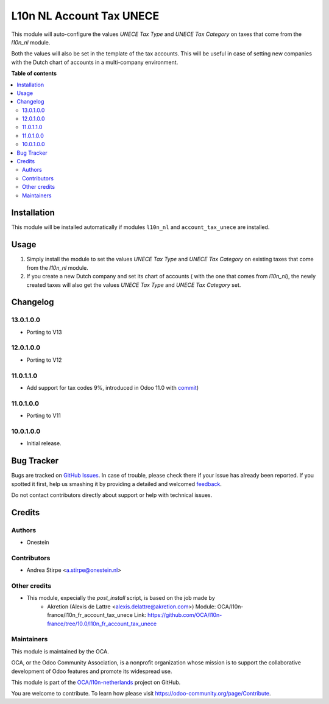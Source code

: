=========================
L10n NL Account Tax UNECE
=========================

.. !!!!!!!!!!!!!!!!!!!!!!!!!!!!!!!!!!!!!!!!!!!!!!!!!!!!
   !! This file is generated by oca-gen-addon-readme !!
   !! changes will be overwritten.                   !!
   !!!!!!!!!!!!!!!!!!!!!!!!!!!!!!!!!!!!!!!!!!!!!!!!!!!!

.. |badge1| image:: https://img.shields.io/badge/maturity-Beta-yellow.png
    :target: https://odoo-community.org/page/development-status
    :alt: Beta
.. |badge2| image:: https://img.shields.io/badge/licence-AGPL--3-blue.png
    :target: http://www.gnu.org/licenses/agpl-3.0-standalone.html
    :alt: License: AGPL-3
.. |badge3| image:: https://img.shields.io/badge/github-OCA%2Fl10n--netherlands-lightgray.png?logo=github
    :target: https://github.com/OCA/l10n-netherlands/tree/15.0/l10n_nl_account_tax_unece
    :alt: OCA/l10n-netherlands
.. |badge4| image:: https://img.shields.io/badge/weblate-Translate%20me-F47D42.png
    :target: https://translation.odoo-community.org/projects/l10n-netherlands-15-0/l10n-netherlands-15-0-l10n_nl_account_tax_unece
    :alt: Translate me on Weblate
.. |badge5| image:: https://img.shields.io/badge/runbot-Try%20me-875A7B.png
    :target: https://runbot.odoo-community.org/runbot/176/15.0
    :alt: Try me on Runbot

|badge1| |badge2| |badge3| |badge4| |badge5| 

This module will auto-configure the values *UNECE Tax Type* and *UNECE Tax Category* on taxes that come from the *l10n_nl* module.

Both the values will also be set in the template of the tax accounts.
This will be useful in case of setting new companies with the Dutch chart of accounts in a multi-company environment.

**Table of contents**

.. contents::
   :local:

Installation
============

This module will be installed automatically if modules ``l10n_nl`` and ``account_tax_unece`` are installed.

Usage
=====

#. Simply install the module to set the values *UNECE Tax Type* and *UNECE Tax Category* on existing taxes that come from the *l10n_nl* module.
#. If you create a new Dutch company and set its chart of accounts ( with the one that comes from *l10n_nl*), the newly created taxes will also get the values *UNECE Tax Type* and *UNECE Tax Category* set.

Changelog
=========

13.0.1.0.0
~~~~~~~~~~

* Porting to V13

12.0.1.0.0
~~~~~~~~~~

* Porting to V12

11.0.1.1.0
~~~~~~~~~~

* Add support for tax codes 9%, introduced in Odoo 11.0 with `commit <https://github.com/odoo/odoo/commit/06ad641b0a978296e3eaef40f54157360e97075e>`_)

11.0.1.0.0
~~~~~~~~~~

* Porting to V11

10.0.1.0.0
~~~~~~~~~~

* Initial release.

Bug Tracker
===========

Bugs are tracked on `GitHub Issues <https://github.com/OCA/l10n-netherlands/issues>`_.
In case of trouble, please check there if your issue has already been reported.
If you spotted it first, help us smashing it by providing a detailed and welcomed
`feedback <https://github.com/OCA/l10n-netherlands/issues/new?body=module:%20l10n_nl_account_tax_unece%0Aversion:%2015.0%0A%0A**Steps%20to%20reproduce**%0A-%20...%0A%0A**Current%20behavior**%0A%0A**Expected%20behavior**>`_.

Do not contact contributors directly about support or help with technical issues.

Credits
=======

Authors
~~~~~~~

* Onestein

Contributors
~~~~~~~~~~~~

* Andrea Stirpe <a.stirpe@onestein.nl>

Other credits
~~~~~~~~~~~~~

* This module, expecially the `post_install` script, is based on the job made by
    * Akretion (Alexis de Lattre <alexis.delattre@akretion.com>)
      Module: OCA/l10n-france/l10n_fr_account_tax_unece
      Link: https://github.com/OCA/l10n-france/tree/10.0/l10n_fr_account_tax_unece

Maintainers
~~~~~~~~~~~

This module is maintained by the OCA.

.. image:: https://odoo-community.org/logo.png
   :alt: Odoo Community Association
   :target: https://odoo-community.org

OCA, or the Odoo Community Association, is a nonprofit organization whose
mission is to support the collaborative development of Odoo features and
promote its widespread use.

This module is part of the `OCA/l10n-netherlands <https://github.com/OCA/l10n-netherlands/tree/15.0/l10n_nl_account_tax_unece>`_ project on GitHub.

You are welcome to contribute. To learn how please visit https://odoo-community.org/page/Contribute.

